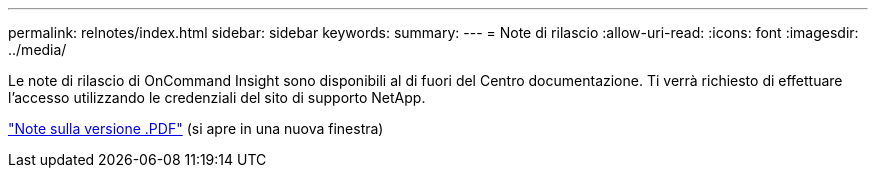 ---
permalink: relnotes/index.html 
sidebar: sidebar 
keywords:  
summary:  
---
= Note di rilascio
:allow-uri-read: 
:icons: font
:imagesdir: ../media/


Le note di rilascio di OnCommand Insight sono disponibili al di fuori del Centro documentazione. Ti verrà richiesto di effettuare l'accesso utilizzando le credenziali del sito di supporto NetApp.

link:https://library.netapp.com/ecm/ecm_download_file/ECMLP3328664["Note sulla versione .PDF"^] (si apre in una nuova finestra)
